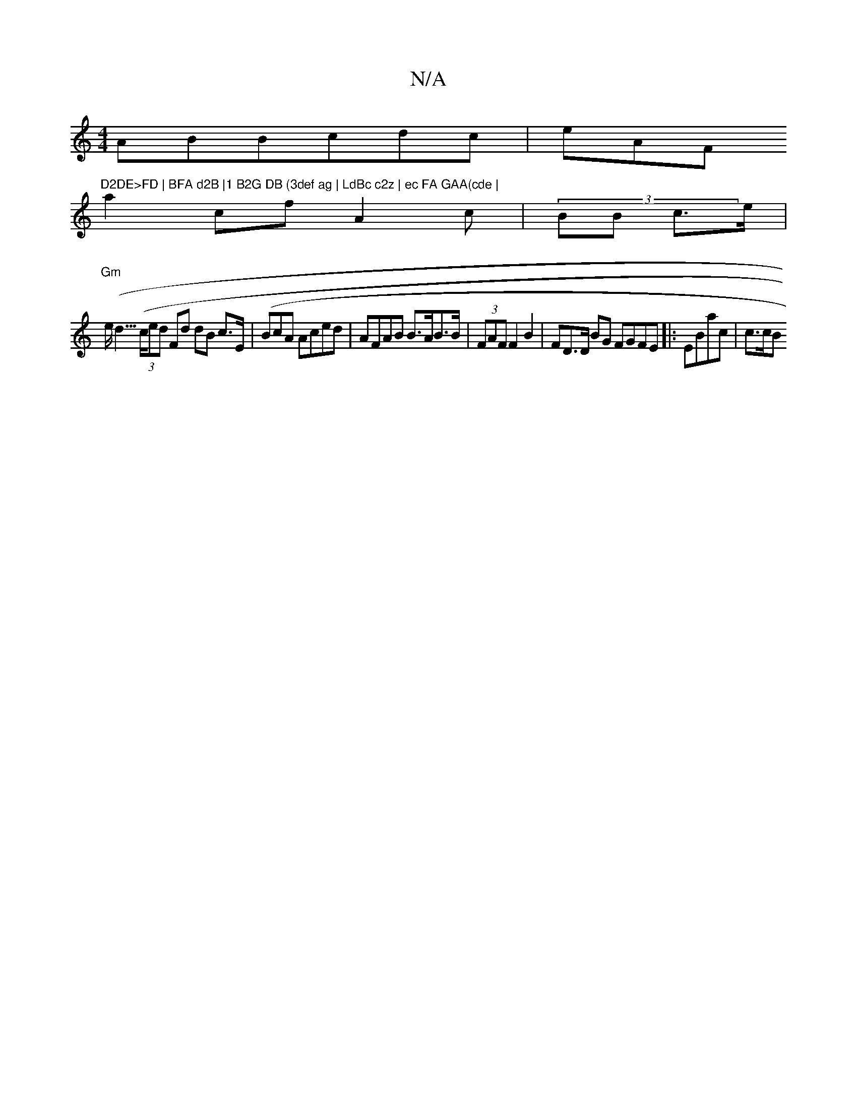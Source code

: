 X:1
T:N/A
M:4/4
R:N/A
K:Cmajor
2 AB}Bcdc | eAF("D2DE>FD | BFA d2B |1 B2G DB (3def ag | LdBc c2z | ec FA GAA(cde |
a2cf A2 c | (3/BB c>e |
"Gm"e<(d>((3ced Fd dB c>E|('BcA Aced | AFAB B>AB>B | (3FAF F2 B2|FD>D BG FGFE |: EBac | c>cB>